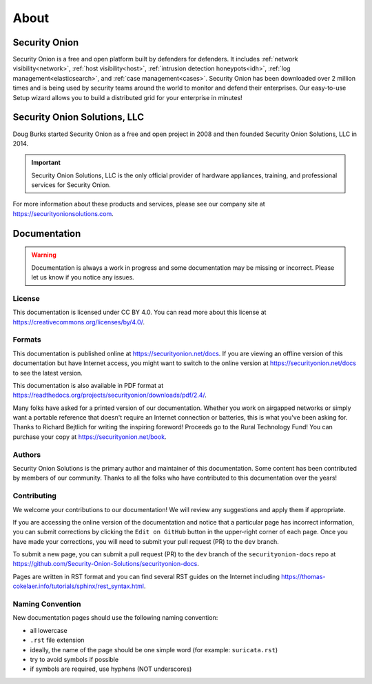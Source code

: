 .. _about:

About
=====

Security Onion
--------------

Security Onion is a free and open platform built by defenders for defenders. It includes :ref:`network visibility<network>`, :ref:`host visibility<host>`, :ref:`intrusion detection honeypots<idh>`, :ref:`log management<elasticsearch>`, and :ref:`case management<cases>`. Security Onion has been downloaded over 2 million times and is being used by security teams around the world to monitor and defend their enterprises. Our easy-to-use Setup wizard allows you to build a distributed grid for your enterprise in minutes!

Security Onion Solutions, LLC
-----------------------------

Doug Burks started Security Onion as a free and open project in 2008 and then founded Security Onion Solutions, LLC in 2014.  

.. important::

   Security Onion Solutions, LLC is the only official provider of hardware appliances, training, and professional services for Security Onion.

For more information about these products and services, please see our company site at https://securityonionsolutions.com.

Documentation
-------------

.. warning::

   Documentation is always a work in progress and some documentation may be missing or incorrect. Please let us know if you notice any issues.
   
License
~~~~~~~

This documentation is licensed under CC BY 4.0. You can read more about this license at https://creativecommons.org/licenses/by/4.0/.

Formats
~~~~~~~

This documentation is published online at https://securityonion.net/docs. If you are viewing an offline version of this documentation but have Internet access, you might want to switch to the online version at https://securityonion.net/docs to see the latest version.

This documentation is also available in PDF format at https://readthedocs.org/projects/securityonion/downloads/pdf/2.4/.

Many folks have asked for a printed version of our documentation. Whether you work on airgapped networks or simply want a portable reference that doesn't require an Internet connection or batteries, this is what you've been asking for. Thanks to Richard Bejtlich for writing the inspiring foreword! Proceeds go to the Rural Technology Fund! You can purchase your copy at https://securityonion.net/book.

Authors
~~~~~~~

Security Onion Solutions is the primary author and maintainer of this documentation. Some content has been contributed by members of our community. Thanks to all the folks who have contributed to this documentation over the years!

Contributing
~~~~~~~~~~~~

We welcome your contributions to our documentation! We will review any suggestions and apply them if appropriate.

If you are accessing the online version of the documentation and notice that a particular page has incorrect information, you can submit corrections by clicking the ``Edit on GitHub`` button in the upper-right corner of each page. Once you have made your corrections, you will need to submit your pull request (PR) to the ``dev`` branch.

To submit a new page, you can submit a pull request (PR) to the ``dev`` branch of the ``securityonion-docs`` repo at https://github.com/Security-Onion-Solutions/securityonion-docs.

Pages are written in RST format and you can find several RST guides on the Internet including https://thomas-cokelaer.info/tutorials/sphinx/rest_syntax.html.

Naming Convention
~~~~~~~~~~~~~~~~~

New documentation pages should use the following naming convention:

- all lowercase
- ``.rst`` file extension
- ideally, the name of the page should be one simple word (for example: ``suricata.rst``)
- try to avoid symbols if possible
- if symbols are required, use hyphens (NOT underscores)
